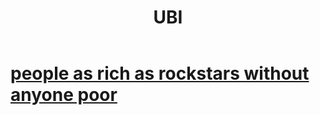 :PROPERTIES:
:ID:       9739cf28-dad5-4061-8367-7f77cc166700
:END:
#+title: UBI
* [[https://github.com/JeffreyBenjaminBrown/public_notes_with_github-navigable_links/blob/master/people_as_rich_as_rockstars_without_anyone_poor.org][people as rich as rockstars without anyone poor]]
